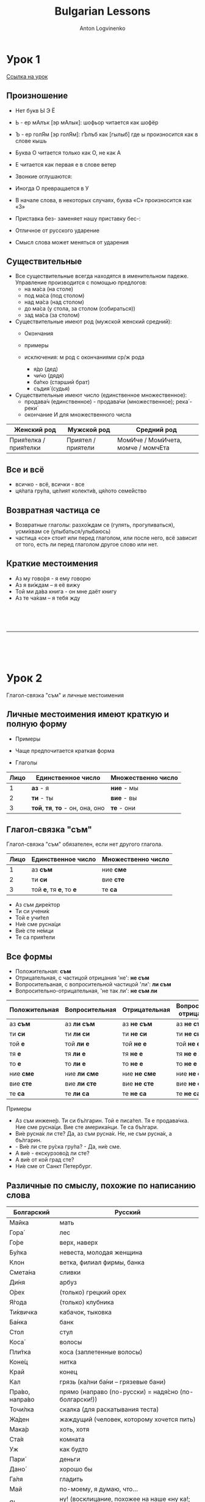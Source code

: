 #+Title: Bulgarian Lessons
#+Author: Anton Logvinenko
#+Email: anton.logvinenko@gmail.com
#+latex_header: \hypersetup{colorlinks=true,linkcolor=blue}
#+latex_header: \usepackage{parskip}
#+latex_header: \linespread{1}
#+MACRO: PB @@latex:\pagebreak@@ @@html: <br/><br/><br/><hr/><br/><br/><br/>@@ @@ascii: |||||@@
#+LATEX_HEADER: \usepackage[margin=0.75in]{geometry}

* Урок 1
[[https://lingust.ru/български/български-уроци/урок1][Ссылка на урок]]

** Произношение
 * Нет букв Ы Э Ё
 * Ь - ер мАлък [эр мАлык]: шофьор читается как шофёр
 * Ъ - ер голЯм [эр голЯм]: гЪлъб как [гылыб] где ы произносится как в слове кышь
 * Буква О читается только как О, не как А
 * Е читается как первая е в слове ветер
  * ве́чер, вче́ра, ден, дете́ (ребёнок), днес (сегодня), е́то, у́тре (завтра), неде́ля (воскресенье), те́ма https://lingust.ru/media/sound/bg/lesson1/sound-e.mp3
  * Това́ е изключе́ние: https://lingust.ru/media/sound/bg/lesson1/lesson1-exception.mp3
  * Това́ е новина́: https://lingust.ru/media/sound/bg/lesson1/lesson1-news.mp3
 * Звонкие оглушаются:
  * град (город) – [грат]
  * кръ́гче (кружочек) – [кръкче]
  * ори́з (рис) – [орис]
  * мраз (мороз) – [мрас]
  * но́жче (ножик) – [ношче]
  * блу́зка – [блуска]
  * беле́жка (записка, чек, квитанция) – [беле́шка]
  * «е́втин» (дешевый) [эфтин]
  * «в Египет» - [фЭгипет]
 * Иногда О превращается в У
  * «боклу́к» (мусор) мы слышим как «буклу́к»
 * В начале слова, в некоторых случаях, буква «С» произносится как «З»
  * сгра́да (здание) - [зграда]
 * Приставка без- заменяет нашу приставку бес-:
  * безсла́вен (бесславный), безстра́шен (бесстрашный), безсърде́чен (бессердечный)
 * Отличное от русского ударение
  * ра́бота, о́бед, уши́, очи́, ра́зписка, ра́зказ, мо́рков (морковь), се́ло.
 * Смысл слова может меняться от ударения
  * кру́гом-круго́м, ме́лок-мело́к, за́мок-замо́к, му́ка-мука́.

** Существительные
 * Все существительные всегда находятся в именительном падеже. Управление производится с помощью предлогов:
   * на ма́са (на столе)
   * под ма́са (под столом)
   * над ма́са (над столом)
   * до ма́са (у стола, за столом (собираться))
   * зад ма́са (за столом)
 * Существительные имеют род (мужской женский средний):
   * Окончания
    * а/я -- женский род
    * e/o -- средний род
    * согласный или полугласный -й - мужской род
   * примеры
    * учи́тел (мужской) - учитель
    * учи́телка (женский) - учительница
    * слъ́нце [слы́нцэ] (средний) - солнце
   * исключения: м род с окончаниями ср/ж рода
     * я́до (дед)
     * чи́чо (дядя)
     * ба́тко (старший брат)
     * съдия́ (судья)
 * Существительные имеют число (единственное множественное):
   * продава́ч (единственное) - продава́чи (множественное); река́ - реки́
   * окончание И для множественного числа
 | Женский род | Мужской род | Средний род |
 |-------------|-------------|-------------|
 | Прия́телка / прия́телки | Приятел / приятели | МомИче / МомИчета, момче / момчЕта |

** Все и всё
 * всичко - всё, всички - все
 * ця́лата гру́па, це́лият колекти́в, ця́лото семе́йство 

** Возвратная частица се
 * Возвратные глаголы: разхо́ждам се (гулять, прогуливаться), усми́хвам се (улыбаться/улыбаюсь)
 * частица «се» стоит или перед глаголом, или после него, всё зависит от того, есть ли перед глаголом другое слово или нет.
  * казвам
   * «Как вас зовут?» и «Меня зовут Ирина
   * Как се ка́звате? и ответ - Ка́звам се Ирина
   * Можно заменить: Мо́ето и́ме е...
  * намирам
   * где нахо́дится? (что-то)
   * Къде́ [кыдэ] се нами́ра? – музе́й, магази́н, це́нтър, метро́, спи́рка на автобу́са (остановка автобуса)
   * Можно заменить: Къде́ [кыдэ́] е музе́й? Къде́ е хоте́л? (гостиница)

** Краткие местоимения
 * Аз му гово́ря - я ему говорю
 * Аз я ви́ждам – я её вижу
 * Той ми да́ва книга - он мне даёт книгу
 * Аз те ча́кам – я тебя жду

{{{PB}}}

* Урок 2
Глагол-связка "съм" и личные местоимения

** Личные местоимения имеют краткую и полную форму
 * Примеры
  * Той на ме́не подари́ пръ́стен [пры́стэн] - он мне подарил кольцо
  * Той ми подари́ цветя́ - он мне подарил цветы.
 * Чаще предпочитается краткая форма
 * Глаголы
| Лицо | Единственное число               | Множественно число |
|------+----------------------------------+--------------------|
|    1 | *аз* - я                         | *ние* - мы         |
|    2 | *ти* - ты                        | *вие* - вы         |
|    3 | *той*, *тя*, *то* - он, она, оно | *те* - они         |

** Глагол-связка "съм"
Глагол-связка "съм" обязателен, если нет другого глагола.
| Лицо | Единственное число      | Множественно число |
|------+-------------------------+--------------------|
|    1 | аз *съм*                | ние *сме*          |
|    2 | ти *си*                 | вие *сте*          |
|    3 | той *e*, тя *e*, то *е* | те *са*            |
 * Аз съм дире́ктор
 * Ти си учени́к
 * Той е учи́тел
 * Ни́е сме русна́ци
 * Ви́е сте не́мци
 * Те са прия́тели

** Все формы
 * Положительная: *съм*
 * Отрицательная, с частицой отрицания 'не': *не съм*
 * Вопросительаная, с вопросительной частицой 'ли': *ли съм*
 * Вопросительно-отрицательная, 'не так ли': *не съм ли*
| Положительная | Вопросительная | Отрицательная | Вопросительно-отрицательная |
|---------------+----------------+---------------+-----------------------------|
| аз *съм*      | аз *ли съм*    | аз *не съм*   | аз *не съм ли*              |
| ти *си*       | ти *ли си*     | ти *не си*    | ти *не си ли*               |
| той *е*       | той *ли е*     | той *не е*    | той *не е ли*               |
| тя *е*        | тя *ли е*      | тя *не е*     | тя *не е ли*                |
| то *е*        | то *ли е*      | то *не е*     | то *не е ли*                |
| ние *сме*     | ние *ли сме*   | ние *не сме*  | ние *не сме ли*             |
| вие *сте*     | вие *ли сте*   | вие *не сте*  | вие *не сте ли*             |
| те *са*       | те *ли са*     | те *не са*    | те *не са ли*               |

Примеры
 * Аз съм инжене́р. Ти си бъ́лгарин. Той е писа́тел. Тя е продава́чка. Ние сме русна́ци. Вие сте америка́нци. Те са бъ́лгари.
 * Ви́е русна́к ли сте? Да, аз съм русна́к. Не, не съм русна́к, а бъ́лгарин.
 * - Ви́е ли сте ру́ска гру́па? - Да, ни́е сме.
 * А ви́е - екскурзово́д ли сте?
 * А ви́е от кой град сте?
 * Ни́е сме от Санкт Петербург.

** Различные по смыслу, похожие по написанию слова
| Болгарский     | Русский                                                 |
|----------------+---------------------------------------------------------|
| Майка          | мать                                                    |
|----------------+---------------------------------------------------------|
| Гора́           | лес                                                     |
|----------------+---------------------------------------------------------|
| Го́ре           | верх, наверх                                            |
|----------------+---------------------------------------------------------|
| Бу́лка          | невеста, молодая женщина                                |
|----------------+---------------------------------------------------------|
| Клон           | ветка, филиал фирмы, банка                              |
|----------------+---------------------------------------------------------|
| Смета́на        | сливки                                                  |
|----------------+---------------------------------------------------------|
| Ди́ня           | арбуз                                                   |
|----------------+---------------------------------------------------------|
| О́рех           | (только) грецкий орех                                   |
|----------------+---------------------------------------------------------|
| Я́года          | (только) клубника                                       |
|----------------+---------------------------------------------------------|
| Ти́квичка       | кабачок, тыковка                                        |
|----------------+---------------------------------------------------------|
| Ба́нка          | банк                                                    |
|----------------+---------------------------------------------------------|
| Стол           | стул                                                    |
|----------------+---------------------------------------------------------|
| Коса́           | волосы                                                  |
|----------------+---------------------------------------------------------|
| Пли́тка         | коса (заплетенные волосы)                               |
|----------------+---------------------------------------------------------|
| Коне́ц          | нитка                                                   |
|----------------+---------------------------------------------------------|
| Край           | конец                                                   |
|----------------+---------------------------------------------------------|
| Кал            | грязь (ка́лни ба́ни – грязевые бани)                      |
|----------------+---------------------------------------------------------|
| Пра́во, напра́во | прямо (направо (по-русски) = надя́сно (по-болгарски!))   |
|----------------+---------------------------------------------------------|
| Точи́лка        | скалка (для раскатывания теста)                         |
|----------------+---------------------------------------------------------|
| Жа́ден          | жаждущий (человек, которому хочется пить)               |
|----------------+---------------------------------------------------------|
| Мака́р          | хоть, хотя                                              |
|----------------+---------------------------------------------------------|
| Ста́я           | комната                                                 |
|----------------+---------------------------------------------------------|
| Уж             | как будто                                               |
|----------------+---------------------------------------------------------|
| Пари́           | деньги                                                  |
|----------------+---------------------------------------------------------|
| Дано́           | хорошо бы                                               |
|----------------+---------------------------------------------------------|
| Га́ля           | гладить                                                 |
|----------------+---------------------------------------------------------|
| Май            | по-моему, я думаю, что...                               |
|----------------+---------------------------------------------------------|
| Я!             | ну! (восклицание, похожее на наше «ну ка!; да ты что!») |
|----------------+---------------------------------------------------------|
| Тече́ние        | сквозняк                                                |
|----------------+---------------------------------------------------------|
| Вали́           | идёт дождь, снег                                        |
|----------------+---------------------------------------------------------|
| Блат           | корж для торта                                          |
|----------------+---------------------------------------------------------|
| Кали́нка        | (жучок) «божья коровка»                                 |
|----------------+---------------------------------------------------------|
| Ла́йка          | аптечная ромашка, «чай от лайка» - чай от простуды      |
|----------------+---------------------------------------------------------|
| Зави́вка        | легкое одеяло, покрывало                                |
|----------------+---------------------------------------------------------|
| Ку́чка          | собака женского рода                                    |
|----------------+---------------------------------------------------------|
| Ми́на           | шахта, «миньор» [минёр] - шахтер                        |
|----------------+---------------------------------------------------------|
| Друг           | другой                                                  |
|----------------+---------------------------------------------------------|
| Мно́го          | очень (а как сказать: очень много – твъ́рде мно́го)       |
|----------------+---------------------------------------------------------|
| Вола́н          | руль у автомобиля                                       |
|----------------+---------------------------------------------------------|
| Суро́в(а)       | сырой (ая)                                              |
